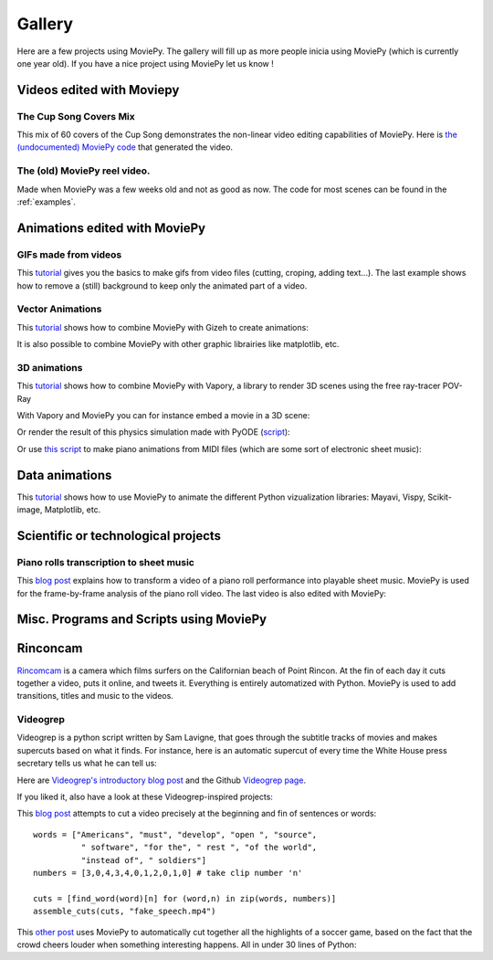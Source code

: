 .. _gallery:


Gallery
========

Here are a few projects using MoviePy. The gallery will fill up as more people inicia using MoviePy (which is currently one year old). If you have a nice project using MoviePy let us know !

Videos edited with Moviepy
---------------------------


The Cup Song Covers Mix
~~~~~~~~~~~~~~~~~~~~~~~~

This mix of 60 covers of the Cup Song demonstrates the non-linear video editing capabilities of MoviePy. Here is `the (undocumented) MoviePy code <http://nbviewer.ipython.org/github/Zulko/--video-editing---Cup-Song-Covers-Mix/blob/master/CupSongsCovers.ipynb>`_ that generated the video.

.. raw:: html

        <div style="position: relative; padding-bottom: 56.25%; padding-top: 30px; margin-bottom:30px; height: 0; overflow: hidden; 
         margin-left: 5%;">
        <iframe src="http://youtube.com/v/rIehsqqYFEM&hl?rel=0" frameborder="0" allowfullscreen
        style="position: absolute; top: 0; bottom: 10; width: 90%; height: 100%;">
        </iframe>
        </div>

The (old) MoviePy reel video.
~~~~~~~~~~~~~~~~~~~~~~~~~~~~~~

Made when MoviePy was a few weeks old and not as good as now. The code for most scenes can be found
in the :ref:`examples`.

.. raw:: html

       <div style="position: relative; padding-bottom: 56.25%; padding-top: 30px; margin-bottom:30px; height: 0; overflow: hidden; margin-left: 5%;">
       <iframe src="http://youtube.com/v/zGhoZ4UBxEQ&hl?rel=0" frameborder="0" allowfullscreen
       style="position: absolute; top: 0; bottom: 10; left: 0; width: 90%; height: 100%;">
       </iframe>
       </div>


Animations edited with MoviePy
------------------------------


GIFs made from videos
~~~~~~~~~~~~~~~~~~~~~~~~~~~~

This  `tutorial
<http://zulko.github.io/blog/2014/01/23/making-animated-gifs-from-video-files-with-python/>`_ gives you the basics to make gifs from video files (cutting, croping, adding text...). The last example shows how to remove a (still) background to keep only the animated part of a video.


.. raw:: html

         <a href="http://imgur.com/Fo2BxBK"><img src="http://i.imgur.com/Fo2BxBK.gif" title="Hosted by imgur.com"
            style="max-width:50%; height:'auto'; display:block; margin-left: auto;margin-right: auto; margin-bottom:30px;" /></a>

Vector Animations
~~~~~~~~~~~~~~~~~~~

This `tutorial <http://zulko.github.io/blog/2014/09/20/vector-animations-with-python/>`_ shows how to combine MoviePy with Gizeh to create animations:

.. raw:: html

         <a href="http://imgur.com/2YdW9yf"><img src="http://i.imgur.com/2YdW9yf.gif"
         style="max-width:50%; height:'auto'; display:block; margin-left: auto;margin-right: auto; margin-bottom:30px;" /></a>


It is also possible to combine MoviePy with other graphic librairies like matplotlib, etc.


3D animations
~~~~~~~~~~~~~~~~~~~

This `tutorial <http://zulko.github.io/blog/2014/11/13/things-you-can-do-with-python-and-pov-ray/>`_ shows how to combine MoviePy with Vapory, a library to render 3D scenes using the free ray-tracer POV-Ray

.. raw:: html

         <a href="http://imgur.com/2YdW9yf"><img src="http://i.imgur.com/XN7e2IP.gif"
         style="max-width:70%; height:'auto'; display:block; margin-left: auto;margin-right: auto; margin-bottom:30px;" /></a>


With Vapory and MoviePy you can for instance embed a movie in a 3D scene:


.. raw:: html

        <div style="position: relative; padding-bottom: 56.25%; padding-top: 30px; height: 0; margin-bottom:30px; overflow: hidden; margin-left: 5%;">
        <iframe src="http://youtube.com/v/M9R21SquDSk?rel=0" frameborder="0" allowfullscreen
        style="position: absolute; top: 0; bottom: 10; left: 0; width: 90%; height: 100%;">
        </iframe>
        </div>


Or render the result of this physics simulation made with PyODE (`script <https://gist.github.com/Zulko/f828b38421dfbee59daf>`_):

.. raw:: html

         <a href="http://imgur.com/2YdW9yf"><img src="http://i.imgur.com/TdhxwGz.gif"
         style="max-width:70%; height:'auto'; display:block; margin-left: auto;margin-right: auto; margin-bottom:30px;" /></a>


Or use `this script <https://gist.github.com/Zulko/b910c8b22e8e1c01fae6>`_ to make piano animations from MIDI files (which are some sort of electronic sheet music):


.. raw:: html

        <div style="position: relative; padding-bottom: 56.25%; padding-top: 30px; height: 0; margin-bottom:30px; overflow: hidden; margin-left: 5%;">
        <iframe src="http://youtube.com/v/tCqQhmuwgMg?rel=0" frameborder="0" allowfullscreen
        style="position: absolute; top: 0; bottom: 10; left: 0; width: 90%; height: 100%;">
        </iframe>
        </div>

Data animations
----------------

This `tutorial <http://zulko.github.io/blog/2014/11/13/things-you-can-do-with-python-and-pov-ray/>`_ shows how to use MoviePy to animate the different Python vizualization libraries: Mayavi, Vispy, Scikit-image, Matplotlib, etc.


Scientific or technological projects
-------------------------------------


Piano rolls transcription to sheet music
~~~~~~~~~~~~~~~~~~~~~~~~~~~~~~~~~~~~~~~~~

This `blog post <http://zulko.github.io/blog/2014/02/12/transcribing-piano-rolls/>`_ explains how to transform a video of a piano roll performance into playable sheet music. MoviePy is used for the frame-by-frame analysis of the piano roll video. The last video is also edited with MoviePy:

.. raw:: html

        <div style="position: relative; padding-bottom: 56.25%; padding-top: 30px; height: 0; margin-bottom:30px; overflow: hidden; margin-left: 5%;">
        <iframe src="http://youtube.com/v/V2XCJNZjm4w&hl?rel=0" frameborder="0" allowfullscreen
        style="position: absolute; top: 0; bottom: 10; left: 0; width: 90%; height: 100%;">
        </iframe>
        </div>



Misc. Programs and Scripts using MoviePy
------------------------------------------

Rinconcam
----------

`Rincomcam <http://www.rinconcam.com/month/2014-03>`_ is a camera which films surfers on the Californian beach of Point Rincon. At the fin of each day it cuts together a video, puts it online, and tweets it. Everything is entirely automatized with Python. 
MoviePy is used to add transitions, titles and music to the videos.


.. raw:: html

         <a href="http://imgur.com/2YdW9yf"><img src="https://pbs.twimg.com/media/B2_NlnwCMAAingW.jpg"
         style="max-width:70%; height:'auto'; display:block; margin-left: auto;margin-right: auto; margin-bottom:30px;" /></a>


Videogrep
~~~~~~~~~~

Videogrep is a python script written by Sam Lavigne, that goes through the subtitle tracks of movies and makes supercuts based on what it finds. For instance, here is an automatic supercut of every time the White House press secretary tells us what he can tell us:

.. raw:: html

        <div style="position: relative; padding-bottom: 56.25%; padding-top: 30px; margin-bottom:30px; height: 0; overflow: hidden; margin-left: 5%;">
        <iframe src="http://youtube.com/v/D7pymdCU5NQ&hl?rel=0" frameborder="0" allowfullscreen
        style="position: absolute; top: 0; bottom: 10; left: 0; width: 90%; height: 100%;">
        </iframe>
        </div>

Here are `Videogrep's introductory blog post
<http://lav.io/2014/06/videogrep-automatic-supercuts-with-python/>`_ and the Github `Videogrep page <https://github.com/antiboredom/videogrep/>`_.

If you liked it, also have a look at these Videogrep-inspired projects:

This `blog post <http://zulko.github.io/blog/2014/06/21/some-more-videogreping-with-python/>`_ attempts to cut a video precisely at the beginning and fin of sentences or words: ::
    
    words = ["Americans", "must", "develop", "open ", "source",
              " software", "for the", " rest ", "of the world",
              "instead of", " soldiers"]
    numbers = [3,0,4,3,4,0,1,2,0,1,0] # take clip number 'n'

    cuts = [find_word(word)[n] for (word,n) in zip(words, numbers)]
    assemble_cuts(cuts, "fake_speech.mp4")

.. raw:: html

        <div style="position: relative; padding-bottom: 56.25%; padding-top: 30px; margin-bottom:30px; height: 0; overflow: hidden; margin-left: 5%;">
        <iframe src="http://youtube.com/v/iWRYGULFd_c?rel=0" frameborder="0" allowfullscreen
        style="position: absolute; top: 0; bottom: 10; left: 0; width: 90%; height: 100%;">
        </iframe>
        </div>


This `other post <http://zulko.github.io/blog/2014/07/04/automatic-soccer-highlights-compilations-with-python/>`_ uses MoviePy to automatically cut together all the highlights of a soccer game, based on the fact that the crowd cheers louder when something interesting happens. All in under 30 lines of Python:

.. raw:: html

        <div style="position: relative; padding-bottom: 56.25%; padding-top: 30px; margin-bottom:30px; height: 0; overflow: hidden; margin-left: 5%;">
        <iframe src="http://youtube.com/v/zJtWPFX2bA0?rel=0" frameborder="0" allowfullscreen
        style="position: absolute; top: 0; bottom: 10; left: 0; width: 90%; height: 100%;">
        </iframe>
        </div>
